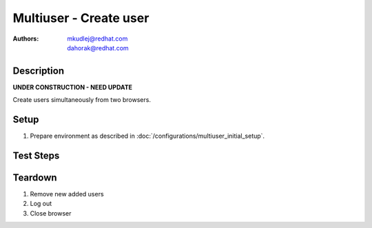 Multiuser - Create user
***********************

:authors: 
          - mkudlej@redhat.com
          - dahorak@redhat.com

Description
===========

**UNDER CONSTRUCTION - NEED UPDATE**

Create users simultaneously from two browsers.

Setup
=====

#. Prepare environment as described in :doc:`/configurations/multiuser_initial_setup`.

Test Steps
==========

.. test_action::
   :step:
       In both browsers click on ``Admin`` button in left menu.
   :result:
       In both browsers list of users is shown.

.. test_action::
   :step:
       In both browsers click on ``Add`` button
   :result:
       In both browsers form for adding user is shown.

.. test_action::
   :step:
      In both browsers input the same ``User Id`` but different ``First Name``, ``Last Name``, ``Email``, ``Password`` and simultaneously click on button ``Save``
   :result:
      In one browser error message about existing user is shown. In second browser list of users with newly added user is shown.

.. test_action::
   :step:
      In both browsers input different ``User Id``, ``First Name``, ``Last Name``, ``Email``, ``Password`` and simultaneously click on button ``Save``
   :result:
      In both browsers list of users is shown. New added users are in list with all values input in this step.

.. test_action::
   :step:
      In both browsers try to login as new users as in :doc:`/web/tendrl/multiuser_login` testcase.
   :result:
      In both browsers users are logged in.
    
Teardown
========
#. Remove new added users

#. Log out

#. Close browser
